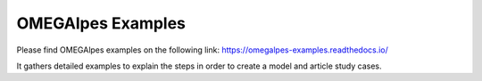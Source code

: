 OMEGAlpes Examples
===================

Please find OMEGAlpes examples on the following link:
https://omegalpes-examples.readthedocs.io/

It gathers detailed examples to explain the steps in order to create a model
and article study cases.


   
